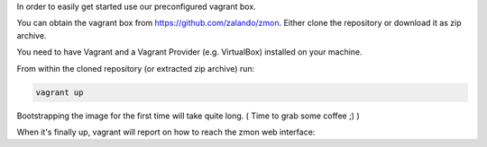 In order to easily get started use our preconfigured vagrant box.

You can obtain the vagrant box from https://github.com/zalando/zmon. Either clone the repository or download it as zip archive.

You need to have Vagrant and a Vagrant Provider (e.g. VirtualBox) installed on your machine.

From within the cloned repository (or extracted zip archive) run:

.. code-block:: bash

    vagrant up

Bootstrapping the image for the first time will take quite long. ( Time to grab some coffee ;) )

When it's finally up, vagrant will report on how to reach the zmon web interface:

.. code-block:: bash
    ==> default: ZMON installation is done!
    ==> default: Goto: http://localhost:38080/
    ==> default: User: admin Password: admin

